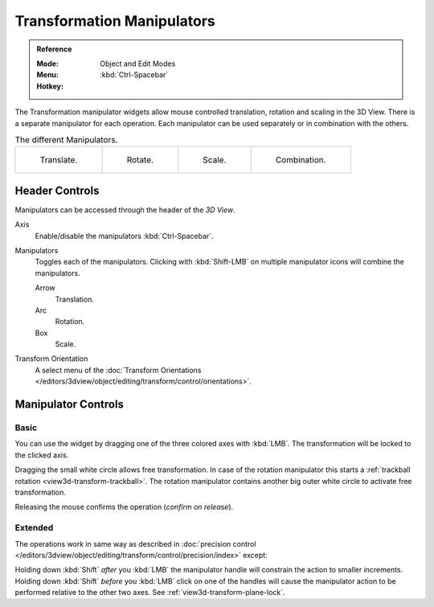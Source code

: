 .. |manip-menu| image:: /images/editors_3dview_object_editing_transform_control_manipulators_header.png

***************************
Transformation Manipulators
***************************

.. admonition:: Reference
   :class: refbox

   :Mode:      Object and Edit Modes
   :Menu:      |manip-menu|
   :Hotkey:    :kbd:`Ctrl-Spacebar`

The Transformation manipulator widgets allow mouse controlled translation, rotation and scaling in the 3D View.
There is a separate manipulator for each operation.
Each manipulator can be used separately or in combination with the others.

.. list-table:: The different Manipulators.

   * - .. figure:: /images/editors_3dview_object_editing_transform_control_manipulators_options-translate.png
          :width: 320px

          Translate.

     - .. figure:: /images/editors_3dview_object_editing_transform_control_manipulators_options-rotate.png
          :width: 320px

          Rotate.

     - .. figure:: /images/editors_3dview_object_editing_transform_control_manipulators_options-scale.png
          :width: 320px

          Scale.

     - .. figure:: /images/editors_3dview_object_editing_transform_control_manipulators_options-all.png
          :width: 320px

          Combination.


Header Controls
===============

Manipulators can be accessed through the header of the *3D View*.

Axis
   Enable/disable the manipulators :kbd:`Ctrl-Spacebar`.
Manipulators
   Toggles each of the manipulators. Clicking with :kbd:`Shift-LMB` on multiple manipulator icons
   will combine the manipulators.

   Arrow
      Translation.
   Arc
      Rotation.
   Box
      Scale.
Transform Orientation
   A select menu of
   the :doc:`Transform Orientations </editors/3dview/object/editing/transform/control/orientations>`.


Manipulator Controls
====================

Basic
-----

You can use the widget by dragging one of the three colored axes with :kbd:`LMB`.
The transformation will be locked to the clicked axis.

Dragging the small white circle allows free transformation.
In case of the rotation manipulator this starts a :ref:`trackball rotation <view3d-transform-trackball>`.
The rotation manipulator contains another big outer white circle to activate free transformation.

Releasing the mouse confirms the operation (*confirm on release*).


Extended
--------

The operations work in same way as described in
:doc:`precision control </editors/3dview/object/editing/transform/control/precision/index>` except:

Holding down :kbd:`Shift` *after* you :kbd:`LMB`
the manipulator handle will constrain the action to smaller increments.
Holding down :kbd:`Shift` *before* you :kbd:`LMB` click on one of the handles will cause the manipulator action
to be performed relative to the other two axes. See :ref:`view3d-transform-plane-lock`.

.. seealso::

   The :ref:`Manipulator Preferences <prefs-interface-manipulator>`.
